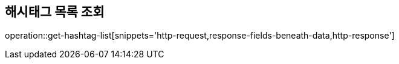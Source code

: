 == 해시태그 목록 조회
operation::get-hashtag-list[snippets='http-request,response-fields-beneath-data,http-response']